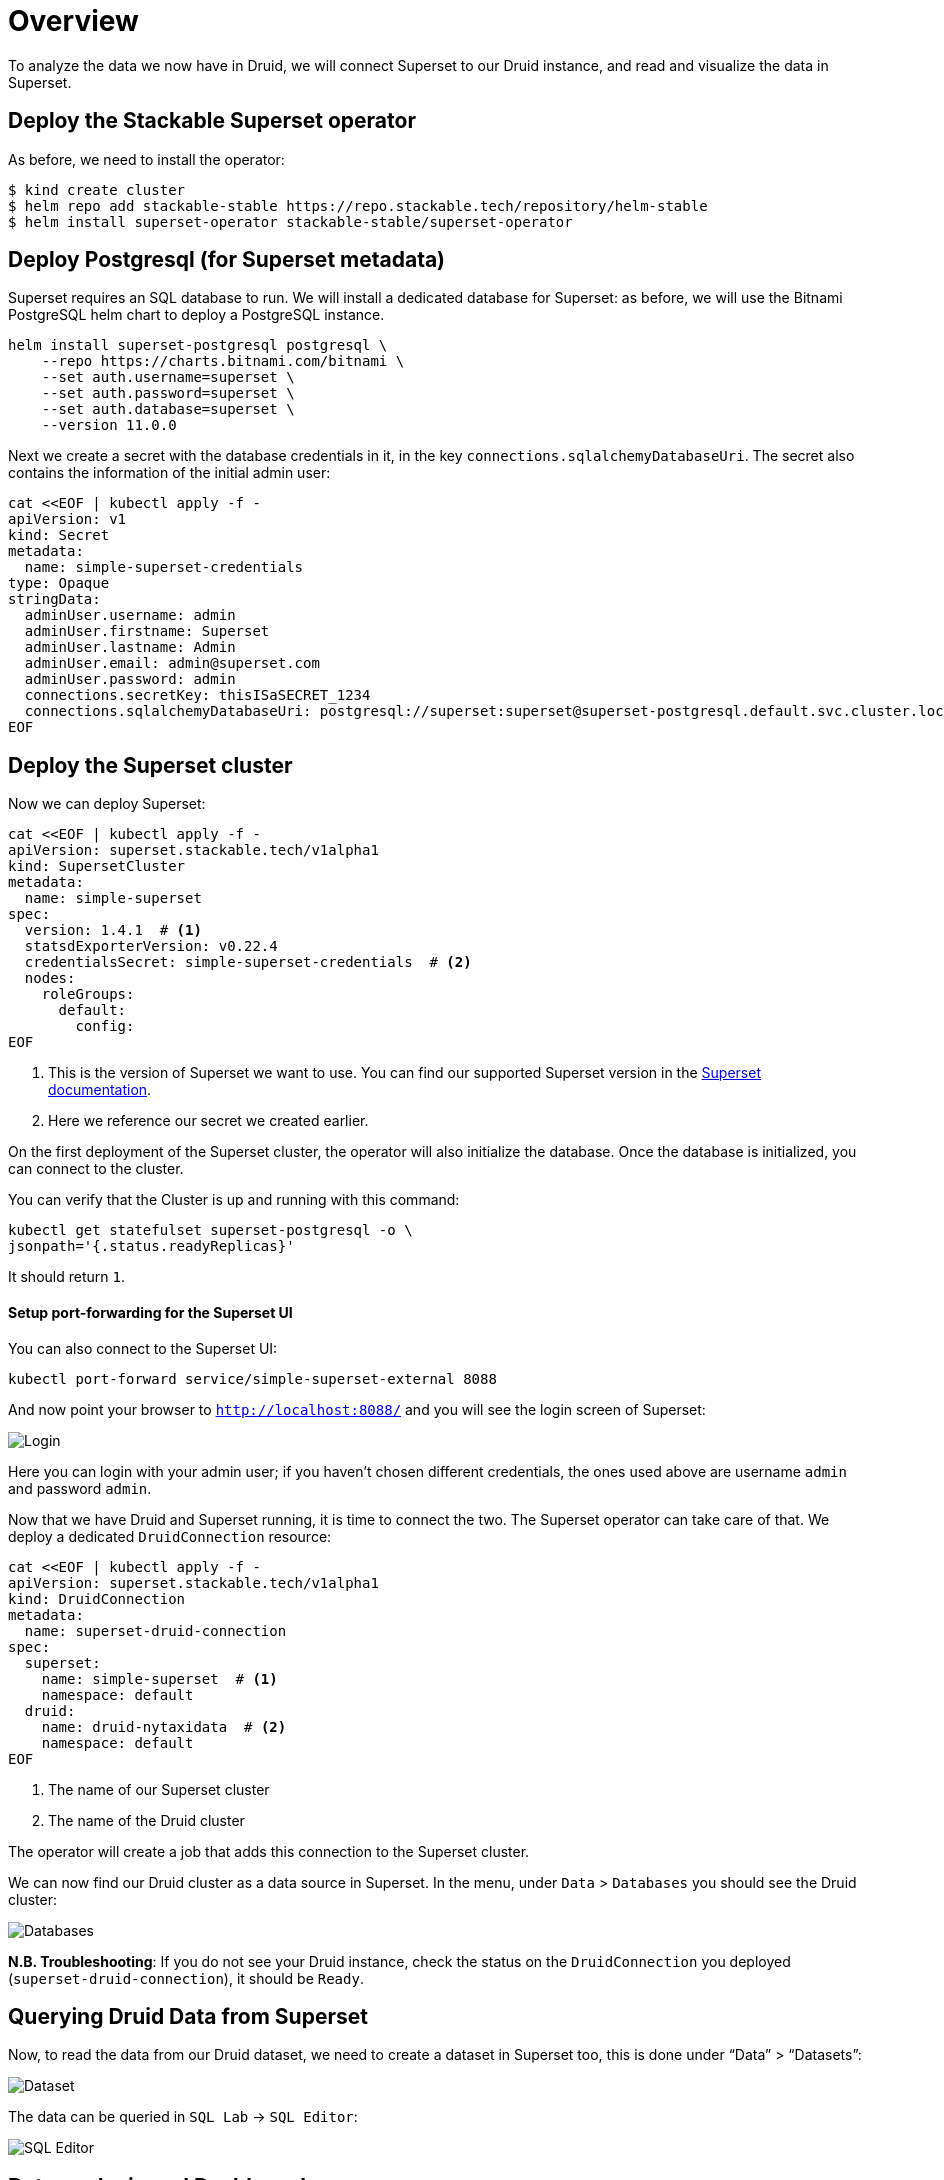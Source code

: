 = Overview

To analyze the data we now have in Druid, we will connect Superset to our Druid instance, and read and visualize the data in Superset.

== Deploy the Stackable Superset operator

As before, we need to install the operator:

[source, bash]
$ kind create cluster
$ helm repo add stackable-stable https://repo.stackable.tech/repository/helm-stable
$ helm install superset-operator stackable-stable/superset-operator

== Deploy Postgresql (for Superset metadata)

Superset requires an SQL database to run. We will install a dedicated database for Superset: as before, we will use the Bitnami PostgreSQL helm chart to deploy a PostgreSQL instance.

[source]
helm install superset-postgresql postgresql \
    --repo https://charts.bitnami.com/bitnami \
    --set auth.username=superset \
    --set auth.password=superset \
    --set auth.database=superset \
    --version 11.0.0

Next we create a secret with the database credentials in it, in the key `connections.sqlalchemyDatabaseUri`. The secret also contains the information of the initial admin user:

[source]
cat <<EOF | kubectl apply -f -
apiVersion: v1
kind: Secret
metadata:
  name: simple-superset-credentials
type: Opaque
stringData:
  adminUser.username: admin
  adminUser.firstname: Superset
  adminUser.lastname: Admin
  adminUser.email: admin@superset.com
  adminUser.password: admin
  connections.secretKey: thisISaSECRET_1234
  connections.sqlalchemyDatabaseUri: postgresql://superset:superset@superset-postgresql.default.svc.cluster.local/superset
EOF

== Deploy the Superset cluster

Now we can deploy Superset:

[source]
cat <<EOF | kubectl apply -f -
apiVersion: superset.stackable.tech/v1alpha1
kind: SupersetCluster
metadata:
  name: simple-superset
spec:
  version: 1.4.1  # <1>
  statsdExporterVersion: v0.22.4
  credentialsSecret: simple-superset-credentials  # <2>
  nodes:
    roleGroups:
      default:
        config:
EOF

<1> This is the version of Superset we want to use. You can find our supported Superset version in the https://docs.stackable.tech/superset/index.html#_supported_versions[Superset documentation].
<2> Here we reference our secret we created earlier.

On the first deployment of the Superset cluster, the operator will also initialize the database. Once the database is initialized, you can connect to the cluster.

You can verify that the Cluster is up and running with this command:

[source]
kubectl get statefulset superset-postgresql -o \
jsonpath='{.status.readyReplicas}'

It should return `1`.

==== Setup port-forwarding for the Superset UI

You can also connect to the Superset UI:

[source]
kubectl port-forward service/simple-superset-external 8088

And now point your browser to `http://localhost:8088/` and you will see the login screen of Superset:

image::superset-login.png[Login]

Here you can login with your admin user; if you haven’t chosen different credentials, the ones used above are username `admin` and password `admin`.

Now that we have Druid and Superset running, it is time to connect the two. The Superset operator can take care of that. We deploy a dedicated `DruidConnection` resource:

[source]
cat <<EOF | kubectl apply -f -
apiVersion: superset.stackable.tech/v1alpha1
kind: DruidConnection
metadata:
  name: superset-druid-connection
spec:
  superset:
    name: simple-superset  # <1>
    namespace: default
  druid:
    name: druid-nytaxidata  # <2>
    namespace: default
EOF

<1> The name of our Superset cluster
<2> The name of the Druid cluster

The operator will create a job that adds this connection to the Superset cluster.

We can now find our Druid cluster as a data source in Superset. In the menu, under `Data` > `Databases` you should see the Druid cluster:

image::superset-databases.png[Databases]

**N.B. Troubleshooting**: If you do not see your Druid instance, check the status on the `DruidConnection` you deployed (`superset-druid-connection`), it should be `Ready`.

== Querying Druid Data from Superset

Now, to read the data from our Druid dataset, we need to create a dataset in Superset too, this is done under “Data” > “Datasets”:

image::superset-dataset.png[Dataset]

The data can be queried in `SQL Lab` -> `SQL Editor`:

image::superset-query.png[SQL Editor]

== Data analysis and Dashboards

Once the dataset has been defined, it can be used to create a chart:

image::superset-chart.png[Chart]

As an example, we create a simple line chart. Applying these settings, we can see from the chart (and the average tip amount) that passengers are more generous at the weekends:

==== Settings

**(TODO make sure this matches the period imported by Nifi)**

- Time column: `__time`
- Time range: `2021-01-01 ≤ col < 2021-02-01`
- Metrics: `AVG(tip_amount)`
- X axis title: `January 2021`
- X axis title bottom margin: `30`
- Y axis title: `USD`
- Y axis title margin: `30`
- X axis time format: `%a`

image::superset-chart2.png[Chart2]

Finally, you can create a dashboard with this chart:

image::superset-dashboard.png[Dashboard]